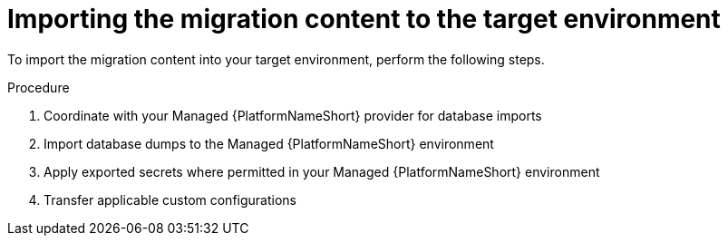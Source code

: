 :_mod-docs-content-type: PROCEDURE

[id="managed-target-import"]
= Importing the migration content to the target environment

To import the migration content into your target environment, perform the following steps.

.Procedure 

. Coordinate with your Managed {PlatformNameShort} provider for database imports
. Import database dumps to the Managed {PlatformNameShort} environment
. Apply exported secrets where permitted in your Managed {PlatformNameShort} environment
. Transfer applicable custom configurations
